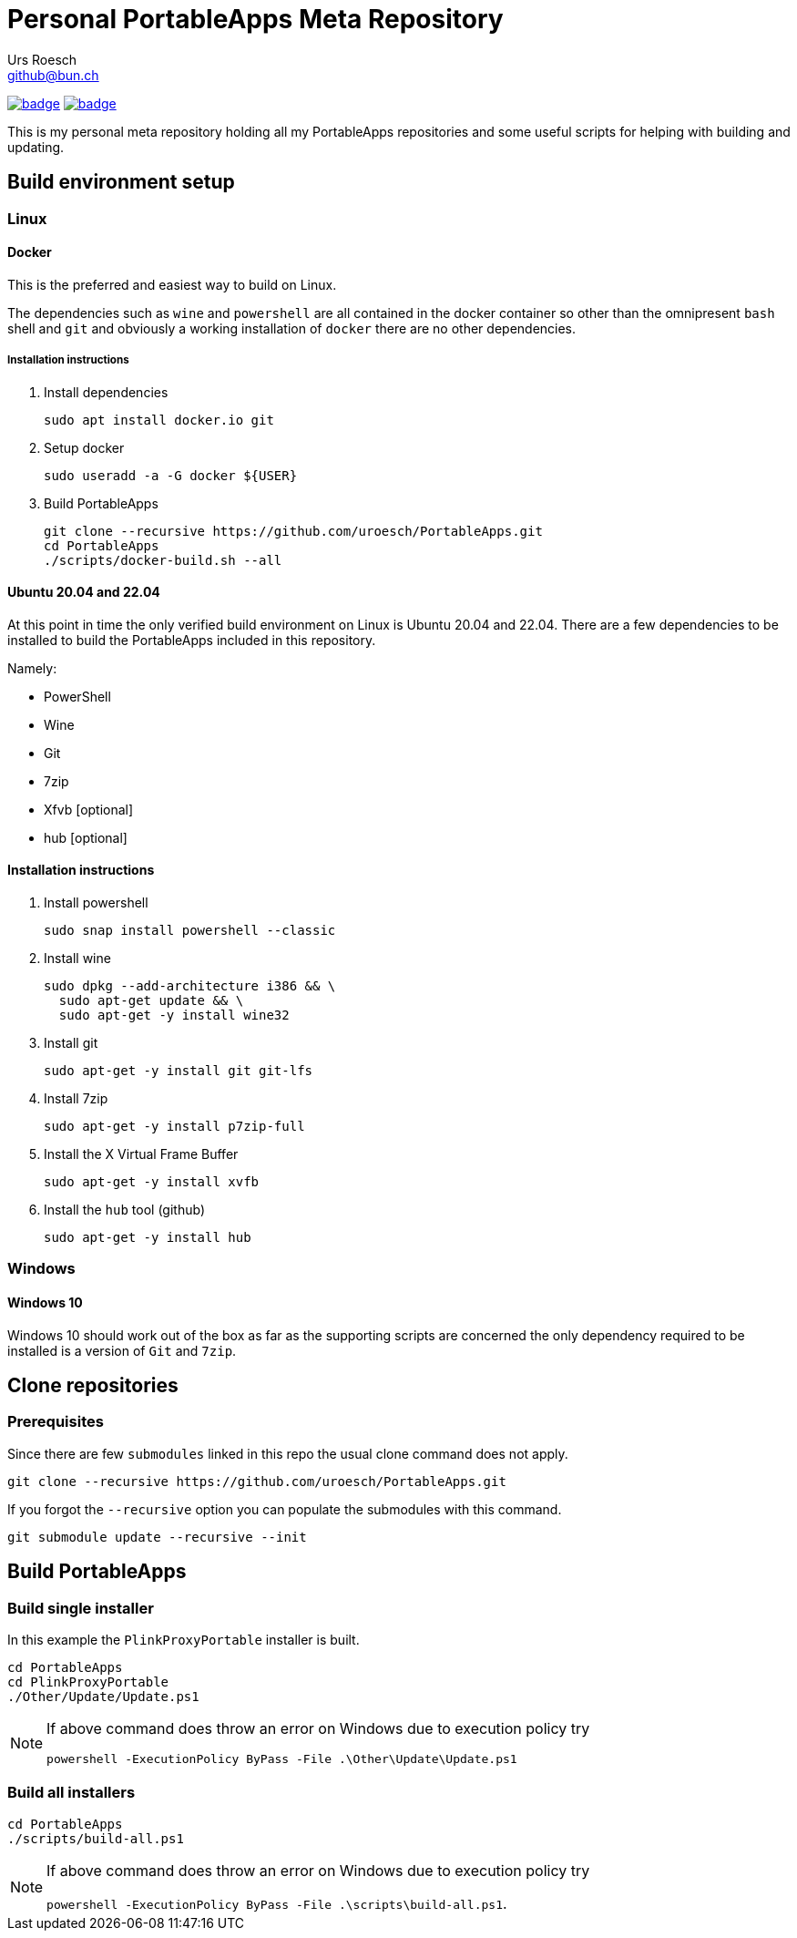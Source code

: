 = {Title}
:title:     Personal PortableApps Meta Repository
:author:    Urs Roesch
:firstname: Urs
:lastname:  Roesch
:email:     github@bun.ch
:keywords:  portableapps, windows, portable
:base-url:  https://github.com/uroesch/PortableApps
:!toc:
ifdef::env-github[]
:tip-caption:       :bulb:
:note-caption:      :information_source:
:important-caption: :heavy_exclamation_mark:
:caution-caption:   :fire:
:warning-caption:   :warning:
endif::[]

image:{base-url}/workflows/build-all-packages/badge.svg[
  title="build-all-packages",
  link="{base-url}/actions?query=workflow:build-all-packages"
]
image:{base-url}/workflows/daily-submodule-sync/badge.svg[
  title="daily-submodule-sync",
  link="{base-url}/actions?query=workflow:daily-submodule-sync"
]

This is my personal meta repository holding all my PortableApps
repositories and some useful scripts for helping with building and
updating.

== Build environment setup

=== Linux

==== Docker

This is the preferred and easiest way to build on Linux.

The dependencies such as `wine` and `powershell` are all contained
in the docker container so other than the omnipresent `bash` shell
and `git` and obviously a working installation of `docker` there
are no other dependencies.

===== Installation instructions

. Install dependencies
+
[source,console]
----
sudo apt install docker.io git
----

. Setup docker
+
[source,console]
----
sudo useradd -a -G docker ${USER}
----

. Build PortableApps
+
[source,console]
----
git clone --recursive https://github.com/uroesch/PortableApps.git
cd PortableApps
./scripts/docker-build.sh --all
----

==== Ubuntu 20.04 and 22.04

At this point in time the only verified build environment on Linux is Ubuntu
20.04 and 22.04. There are a few dependencies to be installed to build the
PortableApps included in this repository.

Namely:

- PowerShell
- Wine
- Git
- 7zip
- Xfvb [optional]
- hub [optional]

==== Installation instructions

. Install powershell
+
[source,console]
----
sudo snap install powershell --classic
----

. Install wine
+
[source,console]
----
sudo dpkg --add-architecture i386 && \
  sudo apt-get update && \
  sudo apt-get -y install wine32
----
. Install git
+
[source,console]
----
sudo apt-get -y install git git-lfs
----

. Install 7zip
+
[source,console]
----
sudo apt-get -y install p7zip-full
----

. Install the X Virtual Frame Buffer
+
[source,console]
----
sudo apt-get -y install xvfb
----

. Install the `hub` tool (github)
+
[source,console]
----
sudo apt-get -y install hub
----

=== Windows

==== Windows 10

Windows 10 should work out of the box as far as the supporting scripts
are concerned the only dependency required to be installed is a version
of `Git` and `7zip`.

<<<

== Clone repositories

=== Prerequisites

Since there are few `submodules` linked in this repo the usual
clone command does not apply.

[source,console]
----
git clone --recursive https://github.com/uroesch/PortableApps.git
----

If you forgot the `--recursive` option you can populate the
submodules with this command.

[source,console]
----
git submodule update --recursive --init
----

== Build PortableApps

=== Build single installer

In this example the `PlinkProxyPortable` installer is built.

[source,console]
----
cd PortableApps
cd PlinkProxyPortable
./Other/Update/Update.ps1
----

[NOTE]
--
If above command does throw an error on Windows due to execution policy try

`powershell -ExecutionPolicy ByPass -File .\Other\Update\Update.ps1`
--

=== Build all installers

[source,console]
----
cd PortableApps
./scripts/build-all.ps1
----

[NOTE]
--
If above command does throw an error on Windows due to execution policy try

`powershell -ExecutionPolicy ByPass -File .\scripts\build-all.ps1`.
--

// vim: set colorcolumn=80 textwidth=80 spell spelllang=en_us :
